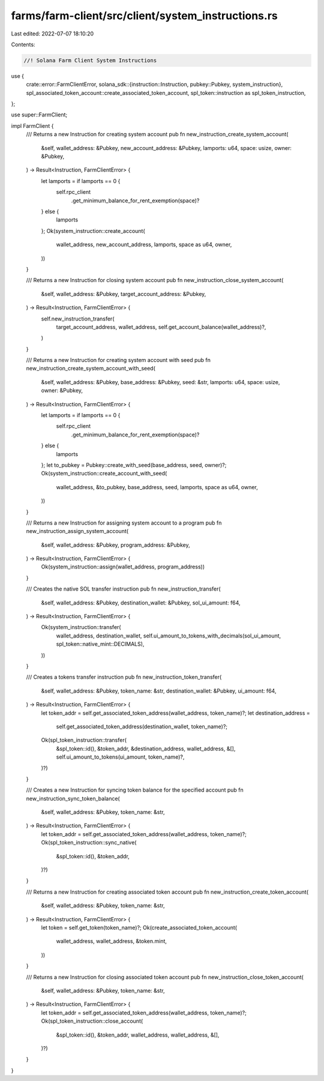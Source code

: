 farms/farm-client/src/client/system_instructions.rs
===================================================

Last edited: 2022-07-07 18:10:20

Contents:

.. code-block:: rs

    //! Solana Farm Client System Instructions

use {
    crate::error::FarmClientError,
    solana_sdk::{instruction::Instruction, pubkey::Pubkey, system_instruction},
    spl_associated_token_account::create_associated_token_account,
    spl_token::instruction as spl_token_instruction,
};

use super::FarmClient;

impl FarmClient {
    /// Returns a new Instruction for creating system account
    pub fn new_instruction_create_system_account(
        &self,
        wallet_address: &Pubkey,
        new_account_address: &Pubkey,
        lamports: u64,
        space: usize,
        owner: &Pubkey,
    ) -> Result<Instruction, FarmClientError> {
        let lamports = if lamports == 0 {
            self.rpc_client
                .get_minimum_balance_for_rent_exemption(space)?
        } else {
            lamports
        };
        Ok(system_instruction::create_account(
            wallet_address,
            new_account_address,
            lamports,
            space as u64,
            owner,
        ))
    }

    /// Returns a new Instruction for closing system account
    pub fn new_instruction_close_system_account(
        &self,
        wallet_address: &Pubkey,
        target_account_address: &Pubkey,
    ) -> Result<Instruction, FarmClientError> {
        self.new_instruction_transfer(
            target_account_address,
            wallet_address,
            self.get_account_balance(wallet_address)?,
        )
    }

    /// Returns a new Instruction for creating system account with seed
    pub fn new_instruction_create_system_account_with_seed(
        &self,
        wallet_address: &Pubkey,
        base_address: &Pubkey,
        seed: &str,
        lamports: u64,
        space: usize,
        owner: &Pubkey,
    ) -> Result<Instruction, FarmClientError> {
        let lamports = if lamports == 0 {
            self.rpc_client
                .get_minimum_balance_for_rent_exemption(space)?
        } else {
            lamports
        };
        let to_pubkey = Pubkey::create_with_seed(base_address, seed, owner)?;
        Ok(system_instruction::create_account_with_seed(
            wallet_address,
            &to_pubkey,
            base_address,
            seed,
            lamports,
            space as u64,
            owner,
        ))
    }

    /// Returns a new Instruction for assigning system account to a program
    pub fn new_instruction_assign_system_account(
        &self,
        wallet_address: &Pubkey,
        program_address: &Pubkey,
    ) -> Result<Instruction, FarmClientError> {
        Ok(system_instruction::assign(wallet_address, program_address))
    }

    /// Creates the native SOL transfer instruction
    pub fn new_instruction_transfer(
        &self,
        wallet_address: &Pubkey,
        destination_wallet: &Pubkey,
        sol_ui_amount: f64,
    ) -> Result<Instruction, FarmClientError> {
        Ok(system_instruction::transfer(
            wallet_address,
            destination_wallet,
            self.ui_amount_to_tokens_with_decimals(sol_ui_amount, spl_token::native_mint::DECIMALS),
        ))
    }

    /// Creates a tokens transfer instruction
    pub fn new_instruction_token_transfer(
        &self,
        wallet_address: &Pubkey,
        token_name: &str,
        destination_wallet: &Pubkey,
        ui_amount: f64,
    ) -> Result<Instruction, FarmClientError> {
        let token_addr = self.get_associated_token_address(wallet_address, token_name)?;
        let destination_address =
            self.get_associated_token_address(destination_wallet, token_name)?;
        Ok(spl_token_instruction::transfer(
            &spl_token::id(),
            &token_addr,
            &destination_address,
            wallet_address,
            &[],
            self.ui_amount_to_tokens(ui_amount, token_name)?,
        )?)
    }

    /// Creates a new Instruction for syncing token balance for the specified account
    pub fn new_instruction_sync_token_balance(
        &self,
        wallet_address: &Pubkey,
        token_name: &str,
    ) -> Result<Instruction, FarmClientError> {
        let token_addr = self.get_associated_token_address(wallet_address, token_name)?;
        Ok(spl_token_instruction::sync_native(
            &spl_token::id(),
            &token_addr,
        )?)
    }

    /// Returns a new Instruction for creating associated token account
    pub fn new_instruction_create_token_account(
        &self,
        wallet_address: &Pubkey,
        token_name: &str,
    ) -> Result<Instruction, FarmClientError> {
        let token = self.get_token(token_name)?;
        Ok(create_associated_token_account(
            wallet_address,
            wallet_address,
            &token.mint,
        ))
    }

    /// Returns a new Instruction for closing associated token account
    pub fn new_instruction_close_token_account(
        &self,
        wallet_address: &Pubkey,
        token_name: &str,
    ) -> Result<Instruction, FarmClientError> {
        let token_addr = self.get_associated_token_address(wallet_address, token_name)?;
        Ok(spl_token_instruction::close_account(
            &spl_token::id(),
            &token_addr,
            wallet_address,
            wallet_address,
            &[],
        )?)
    }
}


